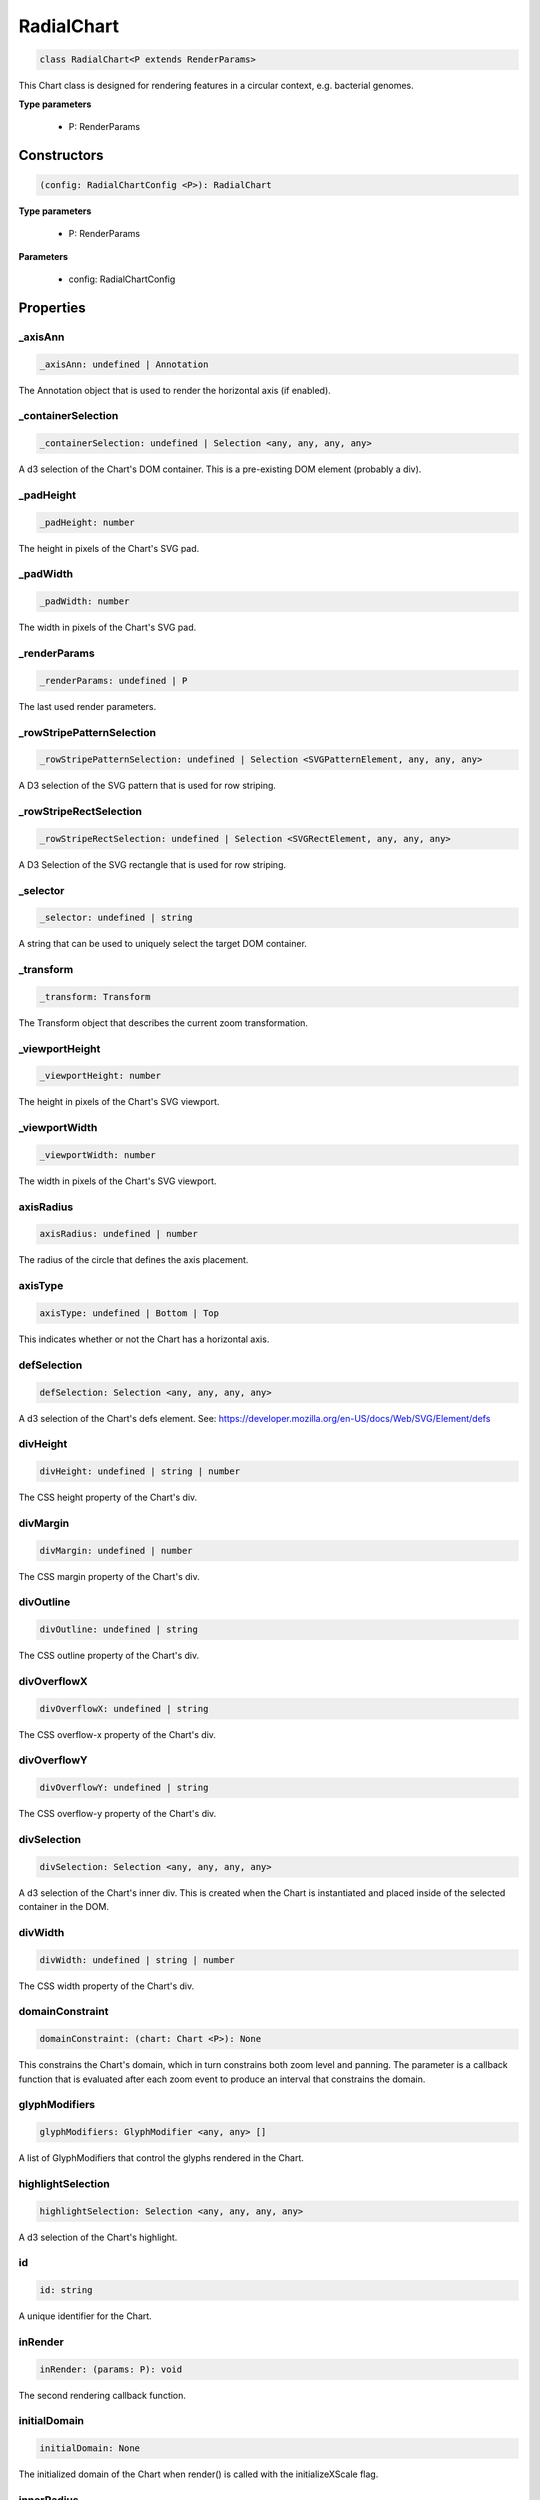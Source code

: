 .. role:: trst-class
.. role:: trst-interface
.. role:: trst-function
.. role:: trst-property
.. role:: trst-property-desc
.. role:: trst-method
.. role:: trst-method-desc
.. role:: trst-parameter
.. role:: trst-type
.. role:: trst-type-parameter

.. _RadialChart:

:trst-class:`RadialChart`
=========================

.. container:: collapsible

  .. code-block:: typescript

    class RadialChart<P extends RenderParams>

.. container:: content

  This Chart class is designed for rendering features in a circular context, e.g. bacterial genomes.

  **Type parameters**

    - P: RenderParams

Constructors
------------

.. container:: collapsible

  .. code-block:: typescript

    (config: RadialChartConfig <P>): RadialChart

.. container:: content

  **Type parameters**

    - P: RenderParams

  **Parameters**

    - config: RadialChartConfig

Properties
----------

_axisAnn
********

.. container:: collapsible

  .. code-block:: typescript

    _axisAnn: undefined | Annotation

.. container:: content

  The Annotation object that is used to render the horizontal axis (if enabled).

_containerSelection
*******************

.. container:: collapsible

  .. code-block:: typescript

    _containerSelection: undefined | Selection <any, any, any, any>

.. container:: content

  A d3 selection of the Chart's DOM container. This is a pre-existing DOM element (probably a div).

_padHeight
**********

.. container:: collapsible

  .. code-block:: typescript

    _padHeight: number

.. container:: content

  The height in pixels of the Chart's SVG pad.

_padWidth
*********

.. container:: collapsible

  .. code-block:: typescript

    _padWidth: number

.. container:: content

  The width in pixels of the Chart's SVG pad.

_renderParams
*************

.. container:: collapsible

  .. code-block:: typescript

    _renderParams: undefined | P

.. container:: content

  The last used render parameters.

_rowStripePatternSelection
**************************

.. container:: collapsible

  .. code-block:: typescript

    _rowStripePatternSelection: undefined | Selection <SVGPatternElement, any, any, any>

.. container:: content

  A D3 selection of the SVG pattern that is used for row striping.

_rowStripeRectSelection
***********************

.. container:: collapsible

  .. code-block:: typescript

    _rowStripeRectSelection: undefined | Selection <SVGRectElement, any, any, any>

.. container:: content

  A D3 Selection of the SVG rectangle that is used for row striping.

_selector
*********

.. container:: collapsible

  .. code-block:: typescript

    _selector: undefined | string

.. container:: content

  A string that can be used to uniquely select the target DOM container.

_transform
**********

.. container:: collapsible

  .. code-block:: typescript

    _transform: Transform

.. container:: content

  The Transform object that describes the current zoom transformation.

_viewportHeight
***************

.. container:: collapsible

  .. code-block:: typescript

    _viewportHeight: number

.. container:: content

  The height in pixels of the Chart's SVG viewport.

_viewportWidth
**************

.. container:: collapsible

  .. code-block:: typescript

    _viewportWidth: number

.. container:: content

  The width in pixels of the Chart's SVG viewport.

axisRadius
**********

.. container:: collapsible

  .. code-block:: typescript

    axisRadius: undefined | number

.. container:: content

  The radius of the circle that defines the axis placement.

axisType
********

.. container:: collapsible

  .. code-block:: typescript

    axisType: undefined | Bottom | Top

.. container:: content

  This indicates whether or not the Chart has a horizontal axis.

defSelection
************

.. container:: collapsible

  .. code-block:: typescript

    defSelection: Selection <any, any, any, any>

.. container:: content

  A d3 selection of the Chart's defs element. See: https://developer.mozilla.org/en-US/docs/Web/SVG/Element/defs

divHeight
*********

.. container:: collapsible

  .. code-block:: typescript

    divHeight: undefined | string | number

.. container:: content

  The CSS height property of the Chart's div.

divMargin
*********

.. container:: collapsible

  .. code-block:: typescript

    divMargin: undefined | number

.. container:: content

  The CSS margin property of the Chart's div.

divOutline
**********

.. container:: collapsible

  .. code-block:: typescript

    divOutline: undefined | string

.. container:: content

  The CSS outline property of the Chart's div.

divOverflowX
************

.. container:: collapsible

  .. code-block:: typescript

    divOverflowX: undefined | string

.. container:: content

  The CSS overflow-x property of the Chart's div.

divOverflowY
************

.. container:: collapsible

  .. code-block:: typescript

    divOverflowY: undefined | string

.. container:: content

  The CSS overflow-y property of the Chart's div.

divSelection
************

.. container:: collapsible

  .. code-block:: typescript

    divSelection: Selection <any, any, any, any>

.. container:: content

  A d3 selection of the Chart's inner div. This is created when the Chart is instantiated and placed inside of the selected container in the DOM.

divWidth
********

.. container:: collapsible

  .. code-block:: typescript

    divWidth: undefined | string | number

.. container:: content

  The CSS width property of the Chart's div.

domainConstraint
****************

.. container:: collapsible

  .. code-block:: typescript

    domainConstraint: (chart: Chart <P>): None

.. container:: content

  This constrains the Chart's domain, which in turn constrains both zoom level and panning. The parameter is a callback function that is evaluated after each zoom event to produce an interval that constrains the domain.

glyphModifiers
**************

.. container:: collapsible

  .. code-block:: typescript

    glyphModifiers: GlyphModifier <any, any> []

.. container:: content

  A list of GlyphModifiers that control the glyphs rendered in the Chart.

highlightSelection
******************

.. container:: collapsible

  .. code-block:: typescript

    highlightSelection: Selection <any, any, any, any>

.. container:: content

  A d3 selection of the Chart's highlight.

id
**

.. container:: collapsible

  .. code-block:: typescript

    id: string

.. container:: content

  A unique identifier for the Chart.

inRender
********

.. container:: collapsible

  .. code-block:: typescript

    inRender: (params: P): void

.. container:: content

  The second rendering callback function.

initialDomain
*************

.. container:: collapsible

  .. code-block:: typescript

    initialDomain: None

.. container:: content

  The initialized domain of the Chart when render() is called with the initializeXScale flag.

innerRadius
***********

.. container:: collapsible

  .. code-block:: typescript

    innerRadius: number

.. container:: content

  The inner radius of the conceptual annulus that defines the Chart annotation track.

leftPadSize
***********

.. container:: collapsible

  .. code-block:: typescript

    leftPadSize: number

.. container:: content

  The number of pixels of padding on the left side of the Chart.

lowerPadSize
************

.. container:: collapsible

  .. code-block:: typescript

    lowerPadSize: number

.. container:: content

  The number of pixels of padding on the bottom of the Chart.

observers
*********

.. container:: collapsible

  .. code-block:: typescript

    observers: ChartObserver []

.. container:: content

  A list of observers attached to the Chart.

outerRadius
***********

.. container:: collapsible

  .. code-block:: typescript

    outerRadius: number

.. container:: content

  The outer radius of the conceptual annulus that defines the Chart annotation track.

overflowViewportSelection
*************************

.. container:: collapsible

  .. code-block:: typescript

    overflowViewportSelection: Selection <any, any, any, any>

.. container:: content

  A d3 selection of the Chart's viewport that allows rendering overflow.

padSelection
************

.. container:: collapsible

  .. code-block:: typescript

    padSelection: Selection <any, any, any, any>

.. container:: content

  A d3 selection of the viewport's padding container.

padSize
*******

.. container:: collapsible

  .. code-block:: typescript

    padSize: number

.. container:: content

  The number of pixels of padding around each edge of the Chart.

postRender
**********

.. container:: collapsible

  .. code-block:: typescript

    postRender: (params: P): void

.. container:: content

  The final rendering callback function.

postResize
**********

.. container:: collapsible

  .. code-block:: typescript

    postResize: (): void

.. container:: content

  The callback function that the Chart executes after resize() is called.

postZoom
********

.. container:: collapsible

  .. code-block:: typescript

    postZoom: (): void

.. container:: content

  The callback function that the Chart executes after zoom() is called.

preRender
*********

.. container:: collapsible

  .. code-block:: typescript

    preRender: (params: P): void

.. container:: content

  The first rendering callback function.

resizable
*********

.. container:: collapsible

  .. code-block:: typescript

    resizable: boolean

.. container:: content

  This controls whether or not the Chart has automatic resizing enabled.

rightPadSize
************

.. container:: collapsible

  .. code-block:: typescript

    rightPadSize: number

.. container:: content

  The number of pixels of padding on the right side of the Chart.

rowCount
********

.. container:: collapsible

  .. code-block:: typescript

    rowCount: number

.. container:: content

  The number of rows in the Chart.

rowHeight
*********

.. container:: collapsible

  .. code-block:: typescript

    rowHeight: number

.. container:: content

  The height in pixels of a horizontal row in the Chart. This defaults to a value of 10.

rowStripes
**********

.. container:: collapsible

  .. code-block:: typescript

    rowStripes: boolean

.. container:: content

  This controls whether or not the rows will be colored in an alternating pattern.

trackHeight
***********

.. container:: collapsible

  .. code-block:: typescript

    trackHeight: number

.. container:: content

  The "height" of the radial track on which annotations will be rendered. Conceptually, this is equal to to the difference of the radii of two concentric circles that define an annulus.

trackOutlineSelection
*********************

.. container:: collapsible

  .. code-block:: typescript

    trackOutlineSelection: undefined | Selection <any, any, any, any>

.. container:: content

  A d3 selection to the track outline.

upperPadSize
************

.. container:: collapsible

  .. code-block:: typescript

    upperPadSize: number

.. container:: content

  The number of pixels of padding on the top of the Chart.

viewportSelection
*****************

.. container:: collapsible

  .. code-block:: typescript

    viewportSelection: Selection <any, any, any, any>

.. container:: content

  A d3 selection of the Chart's viewport.

xScale
******

.. container:: collapsible

  .. code-block:: typescript

    xScale: ScaleLinear <number, number>

.. container:: content

  A D3 scale that the Chart will use to translate between semantic and viewport coordinates. This scale will be periodically re-scaled after zoom events.

zoomConstraint
**************

.. container:: collapsible

  .. code-block:: typescript

    zoomConstraint: None

.. container:: content

  A Chart's contents are scaled by a scaling factor k. If a zoomConstraint of the form [min_k, max_k] is provided, the scaling factor will be constrained to that range. This will not constrain panning.

zoomable
********

.. container:: collapsible

  .. code-block:: typescript

    zoomable: boolean

.. container:: content

  This controls whether or not the Chart has zooming enabled.


Accessors
---------

containerSelection
******************

.. container:: collapsible

 .. code-block:: typescript

    get containerSelection(): Selection <any, any, any, any>

.. container:: content

  Get a D3 selection of the Chart's DOM Container. This throws an exception if the value is undefined, which probably means the entire chart is detached from the DOM.

padHeight
*********

.. container:: collapsible

 .. code-block:: typescript

    get padHeight(): number

.. container:: content

  Getter for the padHeight property.

.. container:: collapsible

 .. code-block:: typescript

    set padHeight(height: number): void

.. container:: content

  Setter for the padHeight property. This actually adjusts the height attribute on the viewport DOM element.

padWidth
********

.. container:: collapsible

 .. code-block:: typescript

    get padWidth(): number

.. container:: content

  Getter for the padWidth property.

.. container:: collapsible

 .. code-block:: typescript

    set padWidth(width: number): void

.. container:: content

  Setter for the padWidth property. This actually adjusts the width attribute on the viewport DOM element.

renderParams
************

.. container:: collapsible

 .. code-block:: typescript

    get renderParams(): P

.. container:: content

  Getter for the Chart's most recently used RenderParams.

.. container:: collapsible

 .. code-block:: typescript

    set renderParams(params: P): void

.. container:: content

  Setter for the renderParms property.

rowStripePatternSelection
*************************

.. container:: collapsible

 .. code-block:: typescript

    get rowStripePatternSelection(): Selection <SVGPatternElement, any, any, any>

.. container:: content

  A getter for the rowStripePatternSelection property. This serves as a null guard.

rowStripeRectSelection
**********************

.. container:: collapsible

 .. code-block:: typescript

    get rowStripeRectSelection(): Selection <SVGRectElement, any, any, any>

.. container:: content

  A getter for the rowStripeSelection property. This serves as a null guard.

selector
********

.. container:: collapsible

 .. code-block:: typescript

    get selector(): string

.. container:: content

  A getter for the Chart's selector property. The selector should be able to uniquely select the Chart's DOM container.

transform
*********

.. container:: collapsible

 .. code-block:: typescript

    get transform(): Transform

.. container:: content

  Getter for the transform property. This also updates the internal transform on the Chart's pad DOM element.

.. container:: collapsible

 .. code-block:: typescript

    set transform(transform: Transform): void

.. container:: content

  Setter for the transform property.

viewportHeight
**************

.. container:: collapsible

 .. code-block:: typescript

    get viewportHeight(): number

.. container:: content

  Getter for the viewportHeight property.

.. container:: collapsible

 .. code-block:: typescript

    set viewportHeight(height: number): void

.. container:: content

  Setter for the viewportHeight property. This actually adjusts the height property on the viewport DOM element.

viewportWidth
*************

.. container:: collapsible

 .. code-block:: typescript

    get viewportWidth(): number

.. container:: content

  Getter for the viewportWidth property.

.. container:: collapsible

 .. code-block:: typescript

    set viewportWidth(width: number): void

.. container:: content

  Setter for the viewportWidth property. This actually adjusts the width property on the viewport DOM element.

Methods
-------

addAxis
*******

.. container:: collapsible

 .. code-block:: typescript

    addAxis(): void

.. container:: content

  **Returns**: void

addGlyphModifier
****************

.. container:: collapsible

 .. code-block:: typescript

    addGlyphModifier(modifier: GlyphModifier <A, C>, initialize: boolean): void

.. container:: content

  This adds a GlyphModifier to the Chart.

  **Type parameters**

  - A: Annotation
  - C: Chart

  **Parameters**

  - modifier: GlyphModifier <A, C>
  - initialize: boolean

  **Returns**: void

addTrackOutline
***************

.. container:: collapsible

 .. code-block:: typescript

    addTrackOutline(): void

.. container:: content

  **Returns**: void

alertObservers
**************

.. container:: collapsible

 .. code-block:: typescript

    alertObservers(): void

.. container:: content

  This calls each of this Chart's attached observer's alert() method.

  **Returns**: void

applyGlyphModifiers
*******************

.. container:: collapsible

 .. code-block:: typescript

    applyGlyphModifiers(): void

.. container:: content

  This applies each of the Chart's GlyphModifier.zoom() methods, resulting in each of the glyphs in the Chart being appropriately redrawn for the current zoom level.

  **Returns**: void

applyLayoutAndSetRowCount
*************************

.. container:: collapsible

 .. code-block:: typescript

    applyLayoutAndSetRowCount(params: P): void

.. container:: content

  **Parameters**

  - params: P

  **Returns**: void

calculateContainerDimensions
****************************

.. container:: collapsible

 .. code-block:: typescript

    calculateContainerDimensions(): DOMRect

.. container:: content

  This uses d3 to select the Chart's DOM container and returns a DOMRect that describes that containers dimensions.

  **Returns**: DOMRect

calculateDivDimensions
**********************

.. container:: collapsible

 .. code-block:: typescript

    calculateDivDimensions(): DOMRect

.. container:: content

  **Returns**: DOMRect

calculatePadDimensions
**********************

.. container:: collapsible

 .. code-block:: typescript

    calculatePadDimensions(): DOMRect

.. container:: content

  This returns a DOMRect that describes the pad dimensions.

  **Returns**: DOMRect

calculatePadHeight
******************

.. container:: collapsible

 .. code-block:: typescript

    calculatePadHeight(): number

.. container:: content

  This calculates and returns the width of the SVG viewport in pixels.

  **Returns**: number

calculatePadWidth
*****************

.. container:: collapsible

 .. code-block:: typescript

    calculatePadWidth(): number

.. container:: content

  This calculates and returns the width of the SVG viewport in pixels.

  **Returns**: number

calculateViewportDimensions
***************************

.. container:: collapsible

 .. code-block:: typescript

    calculateViewportDimensions(): DOMRect

.. container:: content

  This returns a DOMRect that describes the viewport's dimensions.

  **Returns**: DOMRect

calculateViewportHeight
***********************

.. container:: collapsible

 .. code-block:: typescript

    calculateViewportHeight(): number

.. container:: content

  This checks the current height of the viewport in the DOM and returns it.

  **Returns**: number

calculateViewportWidth
**********************

.. container:: collapsible

 .. code-block:: typescript

    calculateViewportWidth(): number

.. container:: content

  This calculates the current width of the viewport in the DOM and returns it.

  **Returns**: number

clear
*****

.. container:: collapsible

 .. code-block:: typescript

    clear(): void

.. container:: content

  This method clears all glyphs that have been rendered in the Chart.

  **Returns**: void

clearHighlight
**************

.. container:: collapsible

 .. code-block:: typescript

    clearHighlight(selector: string): void

.. container:: content

  **Parameters**

  - selector: string

  **Returns**: void

configureResize
***************

.. container:: collapsible

 .. code-block:: typescript

    configureResize(): void

.. container:: content

  This configures the Chart to respond to browser resize events. The default resize behavior is for the Chart to maintain the current semantic view range, either stretching or shrinking the current view.

  **Returns**: void

configureZoom
*************

.. container:: collapsible

 .. code-block:: typescript

    configureZoom(): void

.. container:: content

  **Returns**: void

defaultInRender
***************

.. container:: collapsible

 .. code-block:: typescript

    defaultInRender(params: P): void

.. container:: content

  **Type parameters**

  - P: RenderParams

  **Parameters**

  - params: P

  **Returns**: void

defaultPostRender
*****************

.. container:: collapsible

 .. code-block:: typescript

    defaultPostRender(): void

.. container:: content

  **Type parameters**

  - P: RenderParams

  **Returns**: void

defaultPreRender
****************

.. container:: collapsible

 .. code-block:: typescript

    defaultPreRender(params: P): void

.. container:: content

  **Parameters**

  - params: P

  **Returns**: void

disableZoom
***********

.. container:: collapsible

 .. code-block:: typescript

    disableZoom(): void

.. container:: content

  This disables zooming on the Chart.

  **Returns**: void

domainFromMousemoveEvent
************************

.. container:: collapsible

 .. code-block:: typescript

    domainFromMousemoveEvent(transform: Transform, sourceEvent: WheelEvent): None

.. container:: content

  **Parameters**

  - transform: Transform
  - sourceEvent: WheelEvent

  **Returns**: None

domainFromWheelEvent
********************

.. container:: collapsible

 .. code-block:: typescript

    domainFromWheelEvent(transform: Transform, sourceEvent: WheelEvent): None

.. container:: content

  **Parameters**

  - transform: Transform
  - sourceEvent: WheelEvent

  **Returns**: None

fitPadHeight
************

.. container:: collapsible

 .. code-block:: typescript

    fitPadHeight(): void

.. container:: content

  This fits the Chart's SVG padding based off of the rowCount, rowHeight and padSize properties.

  **Returns**: void

fitRadialDimensions
*******************

.. container:: collapsible

 .. code-block:: typescript

    fitRadialDimensions(): void

.. container:: content

  **Returns**: void

fitRowStripes
*************

.. container:: collapsible

 .. code-block:: typescript

    fitRowStripes(): void

.. container:: content

  This automatically sets the dimensions of the row stripe DOM elements.

  **Returns**: void

fitViewport
***********

.. container:: collapsible

 .. code-block:: typescript

    fitViewport(): void

.. container:: content

  This fits the Chart's SVG viewport based off of the Chart's pad size.

  **Returns**: void

getContainerHeight
******************

.. container:: collapsible

 .. code-block:: typescript

    getContainerHeight(): number

.. container:: content

  This calculates and returns the Chart's DOM container's height in pixels.

  **Returns**: number

getContainerWidth
*****************

.. container:: collapsible

 .. code-block:: typescript

    getContainerWidth(): number

.. container:: content

  This calculates and returns the Chart's DOM container's width in pixels.

  **Returns**: number

getSemanticViewRange
********************

.. container:: collapsible

 .. code-block:: typescript

    getSemanticViewRange(): ViewRange

.. container:: content

  **Returns**: ViewRange

highlight
*********

.. container:: collapsible

 .. code-block:: typescript

    highlight(config: HighlightConfig): string

.. container:: content

  **Parameters**

  - config: HighlightConfig

  **Returns**: string

initializeXScale
****************

.. container:: collapsible

 .. code-block:: typescript

    initializeXScale(start: number, end: number): void

.. container:: content

  This initializes an x translation scale with the provided coordinates and the dimensions of the Chart.

  **Parameters**

  - start: number
  - end: number

  **Returns**: void

initializeXScaleFromRenderParams
********************************

.. container:: collapsible

 .. code-block:: typescript

    initializeXScaleFromRenderParams(params: P): void

.. container:: content

  This initializes an x translation scale with the provided RenderParams and the dimensions of the Chart.

  **Parameters**

  - params: P

  **Returns**: void

render
******

.. container:: collapsible

 .. code-block:: typescript

    render(params: P): void

.. container:: content

  This method stores the render parameters on the Chart and calls preRender(), inRender(), and postRender().

  **Parameters**

  - params: P

  **Returns**: void

renderAxis
**********

.. container:: collapsible

 .. code-block:: typescript

    renderAxis(): void

.. container:: content

  **Returns**: void

renderTrackOutline
******************

.. container:: collapsible

 .. code-block:: typescript

    renderTrackOutline(): void

.. container:: content

  **Returns**: void

resetTransform
**************

.. container:: collapsible

 .. code-block:: typescript

    resetTransform(): void

.. container:: content

  Reset the Chart's transform to the zoom identity (no translation, no zoom).

  **Returns**: void

resize
******

.. container:: collapsible

 .. code-block:: typescript

    resize(): void

.. container:: content

  **Returns**: void

setDomain
*********

.. container:: collapsible

 .. code-block:: typescript

    setDomain(domain: None): void

.. container:: content

  Set the domain of the Chart's x scale.

  **Parameters**

  - domain: None

  **Returns**: void

setRange
********

.. container:: collapsible

 .. code-block:: typescript

    setRange(range: None): void

.. container:: content

  Set the range of the Chart's x scale.

  **Parameters**

  - range: None

  **Returns**: void

setRowStripes
*************

.. container:: collapsible

 .. code-block:: typescript

    setRowStripes(): void

.. container:: content

  This initializes the DOM elements that form the row stripes in the Chart, if enabled.

  **Returns**: void

setToContainerDimensions
************************

.. container:: collapsible

 .. code-block:: typescript

    setToContainerDimensions(): void

.. container:: content

  This calculates the Chart's DOM container's dimensions and sets the Chart's SVG pad to fill those dimensions.

  **Returns**: void

squareToContainerHeight
***********************

.. container:: collapsible

 .. code-block:: typescript

    squareToContainerHeight(): void

.. container:: content

  This calculates the height of the Chart's DOM container and sets the Chart's SVG pad to a square with that height.

  **Returns**: void

squareToContainerWidth
**********************

.. container:: collapsible

 .. code-block:: typescript

    squareToContainerWidth(): void

.. container:: content

  This calculates the width of the Chart's DOM container and sets the Chart's SVG pad to a square with that width.

  **Returns**: void

squareToDivWidth
****************

.. container:: collapsible

 .. code-block:: typescript

    squareToDivWidth(): void

.. container:: content

  **Returns**: void

updateDivProperties
*******************

.. container:: collapsible

 .. code-block:: typescript

    updateDivProperties(): void

.. container:: content

  **Returns**: void

updateRange
***********

.. container:: collapsible

 .. code-block:: typescript

    updateRange(): void

.. container:: content

  **Returns**: void

zoom
****

.. container:: collapsible

 .. code-block:: typescript

    zoom(): void

.. container:: content

  **Returns**: void

zoomHighlight
*************

.. container:: collapsible

 .. code-block:: typescript

    zoomHighlight(): void

.. container:: content

  **Returns**: void

inferRenderRange
****************

.. container:: collapsible

 .. code-block:: typescript

    inferRenderRange(params: P): None

.. container:: content

  A utility function to attempt to infer a semantic range on RenderParams when no range is explicitly supplied.

  **Type parameters**

  - P: RenderParams

  **Parameters**

  - params: P

  **Returns**: None

